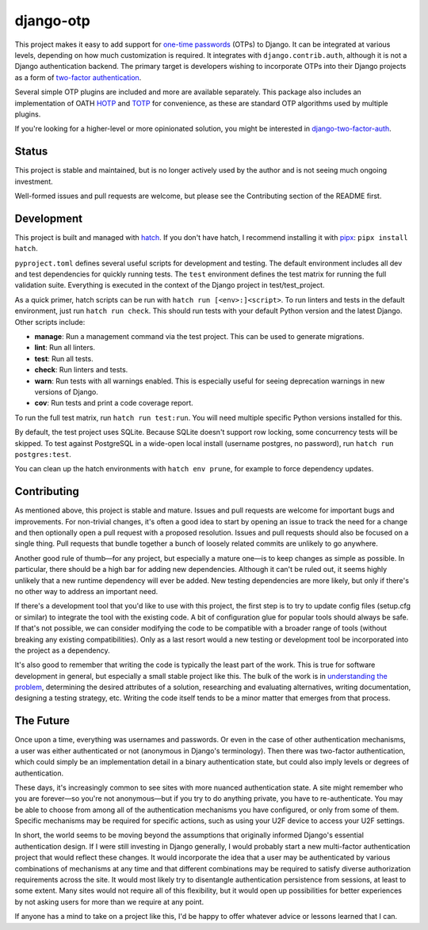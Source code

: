 .. vim: tw=80 lbr

django-otp
==========

.. image:: https://img.shields.io/pypi/v/django-otp?color=blue
   :target: https://pypi.org/project/django-otp/
   :alt: PyPI
.. image:: https://img.shields.io/readthedocs/django-otp-official
   :target: https://django-otp-official.readthedocs.io/
   :alt: Documentation
.. image:: https://img.shields.io/badge/github-django--otp-green
   :target: https://github.com/django-otp/django-otp
   :alt: Source

This project makes it easy to add support for `one-time passwords
<http://en.wikipedia.org/wiki/One-time_password>`_ (OTPs) to Django. It can be
integrated at various levels, depending on how much customization is required.
It integrates with ``django.contrib.auth``, although it is not a Django
authentication backend. The primary target is developers wishing to incorporate
OTPs into their Django projects as a form of `two-factor authentication
<http://en.wikipedia.org/wiki/Two-factor_authentication>`_.

Several simple OTP plugins are included and more are available separately. This
package also includes an implementation of OATH `HOTP
<http://tools.ietf.org/html/rfc4226>`_ and `TOTP
<http://tools.ietf.org/html/rfc6238>`_ for convenience, as these are standard
OTP algorithms used by multiple plugins.

If you're looking for a higher-level or more opinionated solution, you might be
interested in `django-two-factor-auth
<https://github.com/Bouke/django-two-factor-auth>`_.

Status
------

This project is stable and maintained, but is no longer actively used by the
author and is not seeing much ongoing investment.

Well-formed issues and pull requests are welcome, but please see the
Contributing section of the README first.

.. end-of-doc-intro


Development
-----------

This project is built and managed with `hatch`_. If you don't have hatch, I
recommend installing it with `pipx`_: ``pipx install hatch``.

``pyproject.toml`` defines several useful scripts for development and testing.
The default environment includes all dev and test dependencies for quickly
running tests. The ``test`` environment defines the test matrix for running the
full validation suite. Everything is executed in the context of the Django
project in test/test\_project.

As a quick primer, hatch scripts can be run with ``hatch run [<env>:]<script>``.
To run linters and tests in the default environment, just run ``hatch run
check``. This should run tests with your default Python version and the latest
Django. Other scripts include:

* **manage**: Run a management command via the test project. This can be used to
  generate migrations.
* **lint**: Run all linters.
* **test**: Run all tests.
* **check**: Run linters and tests.
* **warn**: Run tests with all warnings enabled. This is especially useful for
  seeing deprecation warnings in new versions of Django.
* **cov**: Run tests and print a code coverage report.

To run the full test matrix, run ``hatch run test:run``. You will need multiple
specific Python versions installed for this.

By default, the test project uses SQLite. Because SQLite doesn't support row
locking, some concurrency tests will be skipped. To test against PostgreSQL in a
wide-open local install (username postgres, no password), run ``hatch run
postgres:test``.

You can clean up the hatch environments with ``hatch env prune``, for example to
force dependency updates.


Contributing
------------

As mentioned above, this project is stable and mature. Issues and pull requests
are welcome for important bugs and improvements. For non-trivial changes, it's
often a good idea to start by opening an issue to track the need for a change
and then optionally open a pull request with a proposed resolution. Issues and
pull requests should also be focused on a single thing. Pull requests that
bundle together a bunch of loosely related commits are unlikely to go anywhere.

Another good rule of thumb—for any project, but especially a mature one—is to
keep changes as simple as possible. In particular, there should be a high bar
for adding new dependencies. Although it can't be ruled out, it seems highly
unlikely that a new runtime dependency will ever be added. New testing
dependencies are more likely, but only if there's no other way to address an
important need.

If there's a development tool that you'd like to use with this project, the
first step is to try to update config files (setup.cfg or similar) to integrate
the tool with the existing code. A bit of configuration glue for popular tools
should always be safe. If that's not possible, we can consider modifying the
code to be compatible with a broader range of tools (without breaking any
existing compatibilities). Only as a last resort would a new testing or
development tool be incorporated into the project as a dependency.

It's also good to remember that writing the code is typically the least part of
the work. This is true for software development in general, but especially a
small stable project like this. The bulk of the work is in `understanding the
problem <http://www.youtube.com/watch?v=f84n5oFoZBc>`_, determining the desired
attributes of a solution, researching and evaluating alternatives, writing
documentation, designing a testing strategy, etc. Writing the code itself tends
to be a minor matter that emerges from that process.


The Future
----------

Once upon a time, everything was usernames and passwords. Or even in the case of
other authentication mechanisms, a user was either authenticated or not
(anonymous in Django's terminology). Then there was two-factor authentication,
which could simply be an implementation detail in a binary authentication state,
but could also imply levels or degrees of authentication.

These days, it's increasingly common to see sites with more nuanced
authentication state. A site might remember who you are forever—so you're not
anonymous—but if you try to do anything private, you have to re-authenticate.
You may be able to choose from among all of the authentication mechanisms you
have configured, or only from some of them. Specific mechanisms may be required
for specific actions, such as using your U2F device to access your U2F settings.

In short, the world seems to be moving beyond the assumptions that originally
informed Django's essential authentication design. If I were still investing in
Django generally, I would probably start a new multi-factor authentication
project that would reflect these changes. It would incorporate the idea that a
user may be authenticated by various combinations of mechanisms at any time and
that different combinations may be required to satisfy diverse authorization
requirements across the site. It would most likely try to disentangle
authentication persistence from sessions, at least to some extent. Many sites
would not require all of this flexibility, but it would open up possibilities
for better experiences by not asking users for more than we require at any
point.

If anyone has a mind to take on a project like this, I'd be happy to offer
whatever advice or lessons learned that I can.


.. _hatch: https://hatch.pypa.io/
.. _pipx: https://pypa.github.io/pipx/

